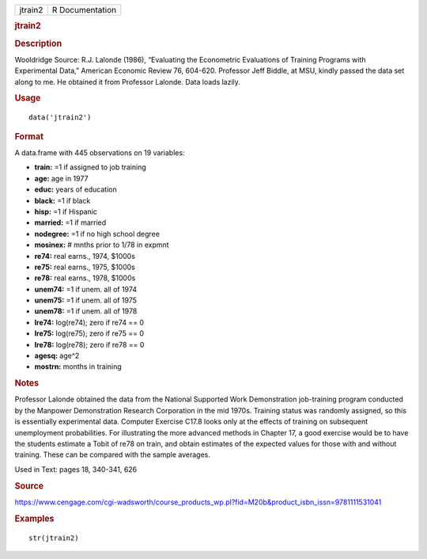 .. container::

   .. container::

      ======= ===============
      jtrain2 R Documentation
      ======= ===============

      .. rubric:: jtrain2
         :name: jtrain2

      .. rubric:: Description
         :name: description

      Wooldridge Source: R.J. Lalonde (1986), “Evaluating the
      Econometric Evaluations of Training Programs with Experimental
      Data,” American Economic Review 76, 604-620. Professor Jeff
      Biddle, at MSU, kindly passed the data set along to me. He
      obtained it from Professor Lalonde. Data loads lazily.

      .. rubric:: Usage
         :name: usage

      ::

         data('jtrain2')

      .. rubric:: Format
         :name: format

      A data.frame with 445 observations on 19 variables:

      -  **train:** =1 if assigned to job training

      -  **age:** age in 1977

      -  **educ:** years of education

      -  **black:** =1 if black

      -  **hisp:** =1 if Hispanic

      -  **married:** =1 if married

      -  **nodegree:** =1 if no high school degree

      -  **mosinex:** # mnths prior to 1/78 in expmnt

      -  **re74:** real earns., 1974, $1000s

      -  **re75:** real earns., 1975, $1000s

      -  **re78:** real earns., 1978, $1000s

      -  **unem74:** =1 if unem. all of 1974

      -  **unem75:** =1 if unem. all of 1975

      -  **unem78:** =1 if unem. all of 1978

      -  **lre74:** log(re74); zero if re74 == 0

      -  **lre75:** log(re75); zero if re75 == 0

      -  **lre78:** log(re78); zero if re78 == 0

      -  **agesq:** age^2

      -  **mostrn:** months in training

      .. rubric:: Notes
         :name: notes

      Professor Lalonde obtained the data from the National Supported
      Work Demonstration job-training program conducted by the Manpower
      Demonstration Research Corporation in the mid 1970s. Training
      status was randomly assigned, so this is essentially experimental
      data. Computer Exercise C17.8 looks only at the effects of
      training on subsequent unemployment probabilities. For
      illustrating the more advanced methods in Chapter 17, a good
      exercise would be to have the students estimate a Tobit of re78 on
      train, and obtain estimates of the expected values for those with
      and without training. These can be compared with the sample
      averages.

      Used in Text: pages 18, 340-341, 626

      .. rubric:: Source
         :name: source

      https://www.cengage.com/cgi-wadsworth/course_products_wp.pl?fid=M20b&product_isbn_issn=9781111531041

      .. rubric:: Examples
         :name: examples

      ::

          str(jtrain2)
